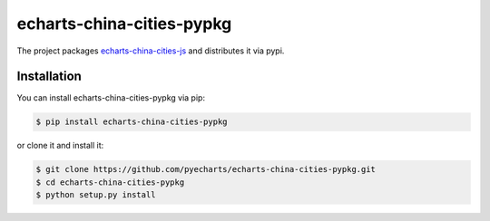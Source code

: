 ================================================================================
echarts-china-cities-pypkg
================================================================================

.. image:: https://api.travis-ci.org/pyecharts/echarts-china-cities-pypkg.svg?branch=master
   :target: http://travis-ci.org/pyecharts/echarts-china-cities-pypkg

.. image:: https://codecov.io/gh/pyecharts/echarts-china-cities-pypkg/branch/master/graph/badge.svg
   :target: https://codecov.io/gh/pyecharts/echarts-china-cities-pypkg


The project packages `echarts-china-cities-js <https://github.com/pyecharts/echarts-china-cities-js>`_
and distributes it via pypi. 

Installation
================================================================================


You can install echarts-china-cities-pypkg via pip:

.. code-block:: bash

    $ pip install echarts-china-cities-pypkg


or clone it and install it:

.. code-block:: bash

    $ git clone https://github.com/pyecharts/echarts-china-cities-pypkg.git
    $ cd echarts-china-cities-pypkg
    $ python setup.py install
